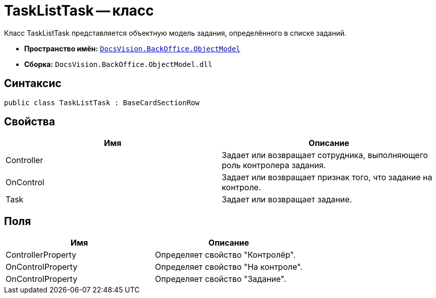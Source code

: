 = TaskListTask -- класс

Класс TaskListTask представляется объектную модель задания, определённого в списке заданий.

* *Пространство имён:* `xref:api/DocsVision/Platform/ObjectModel/ObjectModel_NS.adoc[DocsVision.BackOffice.ObjectModel]`
* *Сборка:* `DocsVision.BackOffice.ObjectModel.dll`

== Синтаксис

[source,csharp]
----
public class TaskListTask : BaseCardSectionRow
----

== Свойства

[cols=",",options="header"]
|===
|Имя |Описание
|Controller |Задает или возвращает сотрудника, выполняющего роль контролера задания.
|OnControl |Задает или возвращает признак того, что задание на контроле.
|Task |Задает или возвращает задание.
|===

== Поля

[cols=",",options="header"]
|===
|Имя |Описание
|ControllerProperty |Определяет свойство "Контролёр".
|OnControlProperty |Определяет свойство "На контроле".
|OnControlProperty |Определяет свойство "Задание".
|===
